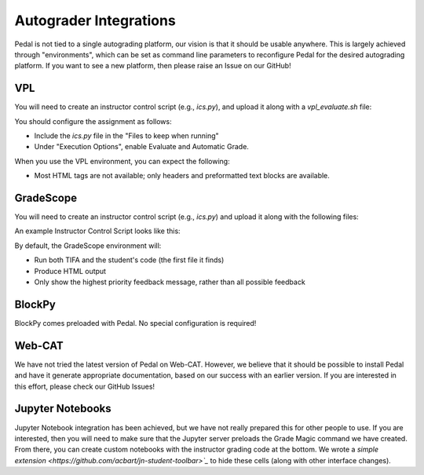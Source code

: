 .. _integrations:


Autograder Integrations
=======================

Pedal is not tied to a single autograding platform, our vision is that it should be usable anywhere. This
is largely achieved through "environments", which can be set as command line parameters to reconfigure Pedal
for the desired autograding platform. If you want to see a new platform, then please raise an Issue on our GitHub!

VPL
---

You will need to create an instructor control script (e.g., `ics.py`), and upload it along with a `vpl_evaluate.sh` file:

.. code-block:: console
    :caption: vpl_evaluate.sh

    # Run the environment variable initializer to get access to its variables
    source ./vpl_environment.sh
    echo "#!/bin/bash" > vpl_execution
    echo "python3.6 -m pedal grade ics.py $VPL_SUBFILE0 --environment vpl">> vpl_execution
    chmod +x vpl_execution

You should configure the assignment as follows:

* Include the `ics.py` file in the "Files to keep when running"
* Under "Execution Options", enable Evaluate and Automatic Grade.

When you use the VPL environment, you can expect the following:

* Most HTML tags are not available; only headers and preformatted text blocks are available.

GradeScope
----------

You will need to create an instructor control script (e.g., `ics.py`) and upload it along with the following files:

.. code-block:: console
    :caption: setup.sh

    python3 -m pip install pedal
    # Or use the development version of Pedal
    # python3 -m pip install git+git://github.com/pedal-edu/pedal.git
    # We also have these additional curriculum libraries available
    # python3 -m pip install git+git://github.com/pedal-edu/curriculum-sneks.git
    # python3 -m pip install git+git://github.com/pedal-edu/curriculum-ctvt.git

.. code-block:: console
    :caption: run_autograder

    #!/usr/bin/env bash
    # Runs the first python file that the student submitted
    files=( /autograder/submission/*.py )
    pedal grade \
            /autograder/source/ics.py \
            "${files[0]}" \
            --environment gradescope \
            --output "/autograder/results/results.json"

An example Instructor Control Script looks like this:

.. code-block:: python
    :caption: ics.py

    from pedal import *

    # Set the maximum score for the assignment here
    set_maximum_score(100)

    # ...

By default, the GradeScope environment will:

* Run both TIFA and the student's code (the first file it finds)
* Produce HTML output
* Only show the highest priority feedback message, rather than all possible feedback

.. image:: ../_static/gradescope_example.png

BlockPy
-------

BlockPy comes preloaded with Pedal. No special configuration is required!

Web-CAT
-------

We have not tried the latest version of Pedal on Web-CAT. However, we believe that it should be possible to install
Pedal and have it generate appropriate documentation, based on our success with an earlier version. If you are
interested in this effort, please check our GitHub Issues!

Jupyter Notebooks
-----------------

Jupyter Notebook integration has been achieved, but we have not really prepared this for other people to use.
If you are interested, then you will need to make sure that the Jupyter server preloads the Grade Magic command we
have created. From there, you can create custom notebooks with the instructor grading code at the bottom. We wrote
a `simple extension <https://github.com/acbart/jn-student-toolbar>`_` to hide these cells (along with
other interface changes).